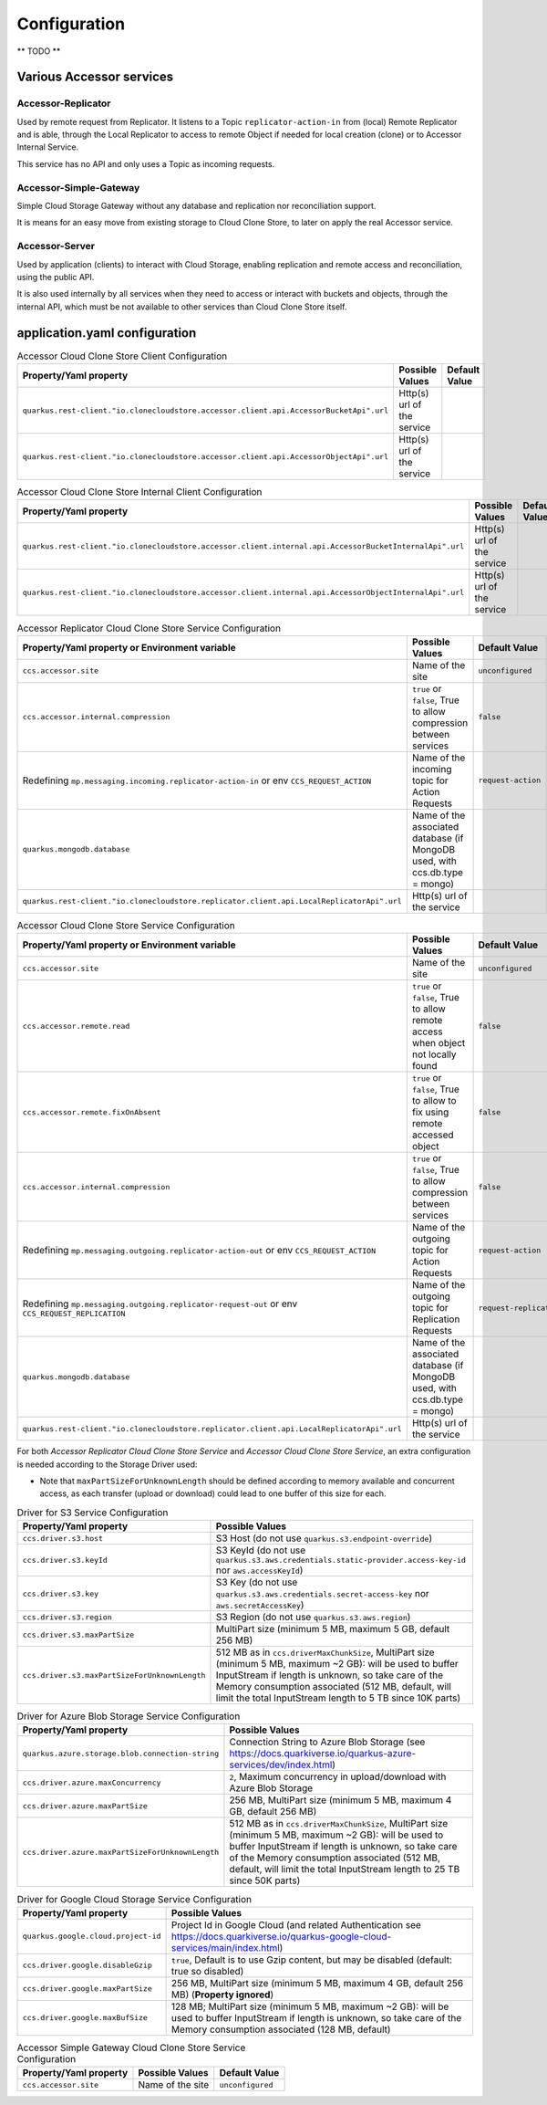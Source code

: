 Configuration
*************

** TODO **

Various Accessor services
===========================

Accessor-Replicator
++++++++++++++++++++

Used by remote request from Replicator. It listens to a Topic ``replicator-action-in`` from (local) Remote Replicator and is
able, through the Local Replicator to access to remote Object if needed for local creation (clone)
or to Accessor Internal Service.

This service has no API and only uses a Topic as incoming requests.

Accessor-Simple-Gateway
+++++++++++++++++++++++

Simple Cloud Storage Gateway without any database and replication nor reconciliation support.

It is means for an easy move from existing storage to Cloud Clone Store, to later on apply the real Accessor service.

Accessor-Server
+++++++++++++++

Used by application (clients) to interact with Cloud Storage, enabling replication and remote access and reconciliation,
using the public API.

It is also used internally by all services when they need to access or interact with buckets and objects, through the
internal API, which must be not available to other services than Cloud Clone Store itself.


application.yaml configuration
===============================

.. list-table:: Accessor Cloud Clone Store Client Configuration
   :header-rows: 1

   * - Property/Yaml property
     - Possible Values
     - Default Value
   * - ``quarkus.rest-client."io.clonecloudstore.accessor.client.api.AccessorBucketApi".url``
     - Http(s) url of the service
     -
   * - ``quarkus.rest-client."io.clonecloudstore.accessor.client.api.AccessorObjectApi".url``
     - Http(s) url of the service
     -


.. list-table:: Accessor Cloud Clone Store Internal Client Configuration
   :header-rows: 1

   * - Property/Yaml property
     - Possible Values
     - Default Value
   * - ``quarkus.rest-client."io.clonecloudstore.accessor.client.internal.api.AccessorBucketInternalApi".url``
     - Http(s) url of the service
     -
   * - ``quarkus.rest-client."io.clonecloudstore.accessor.client.internal.api.AccessorObjectInternalApi".url``
     - Http(s) url of the service
     -


.. list-table:: Accessor Replicator Cloud Clone Store Service Configuration
   :header-rows: 1

   * - Property/Yaml property or Environment variable
     - Possible Values
     - Default Value
   * - ``ccs.accessor.site``
     - Name of the site
     - ``unconfigured``
   * - ``ccs.accessor.internal.compression``
     - ``true`` or ``false``, True to allow compression between services
     - ``false``
   * - Redefining ``mp.messaging.incoming.replicator-action-in`` or env ``CCS_REQUEST_ACTION``
     - Name of the incoming topic for Action Requests
     - ``request-action``
   * - ``quarkus.mongodb.database``
     - Name of the associated database (if MongoDB used, with ccs.db.type = mongo)
     -
   * - ``quarkus.rest-client."io.clonecloudstore.replicator.client.api.LocalReplicatorApi".url``
     - Http(s) url of the service
     -


.. list-table:: Accessor Cloud Clone Store Service Configuration
   :header-rows: 1

   * - Property/Yaml property or Environment variable
     - Possible Values
     - Default Value
   * - ``ccs.accessor.site``
     - Name of the site
     - ``unconfigured``
   * - ``ccs.accessor.remote.read``
     - ``true`` or ``false``, True to allow remote access when object not locally found
     - ``false``
   * - ``ccs.accessor.remote.fixOnAbsent``
     - ``true`` or ``false``, True to allow to fix using remote accessed object
     - ``false``
   * - ``ccs.accessor.internal.compression``
     - ``true`` or ``false``, True to allow compression between services
     - ``false``
   * - Redefining ``mp.messaging.outgoing.replicator-action-out`` or env ``CCS_REQUEST_ACTION``
     - Name of the outgoing topic for Action Requests
     - ``request-action``
   * - Redefining ``mp.messaging.outgoing.replicator-request-out`` or env ``CCS_REQUEST_REPLICATION``
     - Name of the outgoing topic for Replication Requests
     - ``request-replication``
   * - ``quarkus.mongodb.database``
     - Name of the associated database (if MongoDB used, with ccs.db.type = mongo)
     -
   * - ``quarkus.rest-client."io.clonecloudstore.replicator.client.api.LocalReplicatorApi".url``
     - Http(s) url of the service
     -

For both *Accessor Replicator Cloud Clone Store Service* and *Accessor Cloud Clone Store Service*,
an extra configuration is needed according to the Storage Driver used:

- Note that ``maxPartSizeForUnknownLength`` should be defined according to memory available and concurrent access, as
  each transfer (upload or download) could lead to one buffer of this size for each.

.. list-table:: Driver for S3 Service Configuration
   :header-rows: 1

   * - Property/Yaml property
     - Possible Values
   * - ``ccs.driver.s3.host``
     - S3 Host (do not use ``quarkus.s3.endpoint-override``)
   * - ``ccs.driver.s3.keyId``
     - S3 KeyId (do not use ``quarkus.s3.aws.credentials.static-provider.access-key-id`` nor ``aws.accessKeyId``)
   * - ``ccs.driver.s3.key``
     - S3 Key (do not use ``quarkus.s3.aws.credentials.secret-access-key`` nor ``aws.secretAccessKey``)
   * - ``ccs.driver.s3.region``
     - S3 Region (do not use ``quarkus.s3.aws.region``)
   * - ``ccs.driver.s3.maxPartSize``
     - MultiPart size (minimum 5 MB, maximum 5 GB, default 256 MB)
   * - ``ccs.driver.s3.maxPartSizeForUnknownLength``
     - 512 MB as in ``ccs.driverMaxChunkSize``, MultiPart size (minimum 5 MB, maximum ~2 GB): will be used to buffer InputStream if length is unknown, so take  care of the Memory consumption associated (512 MB, default, will limit the total InputStream length to 5 TB since 10K parts)


.. list-table:: Driver for Azure Blob Storage Service Configuration
   :header-rows: 1

   * - Property/Yaml property
     - Possible Values
   * - ``quarkus.azure.storage.blob.connection-string``
     - Connection String to Azure Blob Storage (see https://docs.quarkiverse.io/quarkus-azure-services/dev/index.html)
   * - ``ccs.driver.azure.maxConcurrency``
     - ``2``, Maximum concurrency in upload/download with Azure Blob Storage
   * - ``ccs.driver.azure.maxPartSize``
     - 256 MB, MultiPart size (minimum 5 MB, maximum 4 GB, default 256 MB)
   * - ``ccs.driver.azure.maxPartSizeForUnknownLength``
     - 512 MB as in ``ccs.driverMaxChunkSize``, MultiPart size (minimum 5 MB, maximum ~2 GB): will be used to buffer InputStream if length is unknown, so take  care of the Memory consumption associated (512 MB, default, will limit the total InputStream length to 25 TB since 50K parts)


.. list-table:: Driver for Google Cloud Storage Service Configuration
   :header-rows: 1

   * - Property/Yaml property
     - Possible Values
   * - ``quarkus.google.cloud.project-id``
     - Project Id in Google Cloud (and related Authentication see https://docs.quarkiverse.io/quarkus-google-cloud-services/main/index.html)
   * - ``ccs.driver.google.disableGzip``
     - ``true``, Default is to use Gzip content, but may be disabled (default: true so disabled)
   * - ``ccs.driver.google.maxPartSize``
     - 256 MB, MultiPart size (minimum 5 MB, maximum 4 GB, default 256 MB) (**Property ignored**)
   * - ``ccs.driver.google.maxBufSize``
     - 128 MB; MultiPart size (minimum 5 MB, maximum ~2 GB): will be used to buffer InputStream if length is unknown, so take  care of the Memory consumption associated (128 MB, default)


.. list-table:: Accessor Simple Gateway Cloud Clone Store Service Configuration
   :header-rows: 1

   * - Property/Yaml property
     - Possible Values
     - Default Value
   * - ``ccs.accessor.site``
     - Name of the site
     - ``unconfigured``

